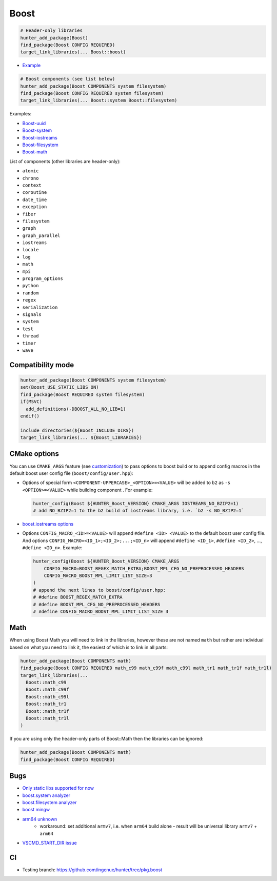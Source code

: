 .. index:: frameworks ; Boost

.. _pkg.Boost:

Boost
=====

.. code-block:: cmake

    # Header-only libraries
    hunter_add_package(Boost)
    find_package(Boost CONFIG REQUIRED)
    target_link_libraries(... Boost::boost)

-  `Example <https://github.com/ruslo/hunter/blob/master/examples/Boost/CMakeLists.txt>`__

.. code-block:: cmake

    # Boost components (see list below)
    hunter_add_package(Boost COMPONENTS system filesystem)
    find_package(Boost CONFIG REQUIRED system filesystem)
    target_link_libraries(... Boost::system Boost::filesystem)

Examples:

- `Boost-uuid <https://github.com/ruslo/hunter/blob/master/examples/Boost-uuid/CMakeLists.txt>`__
- `Boost-system <https://github.com/ruslo/hunter/blob/master/examples/Boost-system/CMakeLists.txt>`__
- `Boost-iostreams <https://github.com/ruslo/hunter/blob/master/examples/Boost-iostreams/CMakeLists.txt>`__
- `Boost-filesystem <https://github.com/ruslo/hunter/blob/master/examples/Boost-filesystem/CMakeLists.txt>`__
- `Boost-math <https://github.com/ruslo/hunter/blob/master/examples/Boost-math/CMakeLists.txt>`__

List of components (other libraries are header-only):

- ``atomic``
- ``chrono``
- ``context``
- ``coroutine``
- ``date_time``
- ``exception``
- ``fiber``
- ``filesystem``
- ``graph``
- ``graph_parallel``
- ``iostreams``
- ``locale``
- ``log``
- ``math``
- ``mpi``
- ``program_options``
- ``python``
- ``random``
- ``regex``
- ``serialization``
- ``signals``
- ``system``
- ``test``
- ``thread``
- ``timer``
- ``wave``

Compatibility mode
------------------

.. code-block:: cmake

    hunter_add_package(Boost COMPONENTS system filesystem)
    set(Boost_USE_STATIC_LIBS ON)
    find_package(Boost REQUIRED system filesystem)
    if(MSVC)
      add_definitions(-DBOOST_ALL_NO_LIB=1)
    endif()

    include_directories(${Boost_INCLUDE_DIRS})
    target_link_libraries(... ${Boost_LIBRARIES})

CMake options
-------------

You can use ``CMAKE_ARGS`` feature
(see
`customization <https://github.com/ruslo/hunter/wiki/example.custom.config.id#custom-cmake-options>`__)
to pass options to boost build or to append config macros in the default boost user
config file (``boost/config/user.hpp``):

- Options of special form ``<COMPONENT-UPPERCASE>_<OPTION>=<VALUE>`` will
  be added to ``b2`` as ``-s <OPTION>=<VALUE>`` while building component .
  For example:

  .. code-block:: cmake

    hunter_config(Boost ${HUNTER_Boost_VERSION} CMAKE_ARGS IOSTREAMS_NO_BZIP2=1)
    # add NO_BZIP2=1 to the b2 build of iostreams library, i.e. `b2 -s NO_BZIP2=1`

-  `boost.iostreams
   options <http://www.boost.org/doc/libs/1_57_0/libs/iostreams/doc/index.html?path=7>`__

- Options ``CONFIG_MACRO_<ID>=<VALUE>`` will append ``#define <ID> <VALUE>``
  to the default boost user config file. And options
  ``CONFIG_MACRO=<ID_1>;<ID_2>;...;<ID_n>`` will append ``#define <ID_1>``,
  ``#define <ID_2>``, ..., ``#define <ID_n>``.
  Example:

  .. code-block:: cmake

    hunter_config(Boost ${HUNTER_Boost_VERSION} CMAKE_ARGS
        CONFIG_MACRO=BOOST_REGEX_MATCH_EXTRA;BOOST_MPL_CFG_NO_PREPROCESSED_HEADERS
        CONFIG_MACRO_BOOST_MPL_LIMIT_LIST_SIZE=3
    )
    # append the next lines to boost/config/user.hpp:
    # #define BOOST_REGEX_MATCH_EXTRA
    # #define BOOST_MPL_CFG_NO_PREPROCESSED_HEADERS
    # #define CONFIG_MACRO_BOOST_MPL_LIMIT_LIST_SIZE 3

Math
----

When using Boost Math you will need to link in the libraries, however these are not named ``math`` but
rather are individual based on what you need to link it, the easiest of which is to link in all parts:

.. code-block:: cmake

    hunter_add_package(Boost COMPONENTS math)
    find_package(Boost CONFIG REQUIRED math_c99 math_c99f math_c99l math_tr1 math_tr1f math_tr1l)
    target_link_libraries(...
      Boost::math_c99
      Boost::math_c99f
      Boost::math_c99l
      Boost::math_tr1
      Boost::math_tr1f
      Boost::math_tr1l
    )

If you are using only the header-only parts of Boost::Math then the libraries can be ignored:

.. code-block:: cmake

    hunter_add_package(Boost COMPONENTS math)
    find_package(Boost CONFIG REQUIRED)

Bugs
----

-  `Only static libs supported for
   now <https://github.com/ruslo/hunter/issues/130>`__
-  `boost.system analyzer <https://github.com/ruslo/hunter/issues/26>`__
-  `boost.filesystem
   analyzer <https://github.com/ruslo/hunter/issues/25>`__
-  `boost mingw <https://github.com/ruslo/hunter/issues/27>`__
-  `arm64 unknown <https://svn.boost.org/trac/boost/ticket/10910>`__
    -  workaround: set additional ``armv7``, i.e. when ``arm64`` build alone - result will be universal library ``armv7`` + ``arm64``
- `VSCMD_START_DIR issue <https://github.com/ruslo/hunter/issues/745#issuecomment-316629752>`__

CI
--

-  Testing branch: https://github.com/ingenue/hunter/tree/pkg.boost
